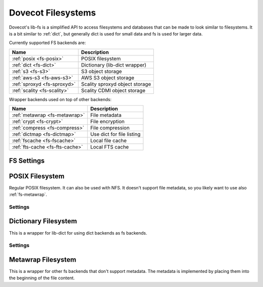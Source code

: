 .. _fs:

===================
Dovecot Filesystems
===================

Dovecot's lib-fs is a simplified API to access filesystems and databases that
can be made to look similar to filesystems. It is a bit similar to
:ref:`dict`, but generally dict is used for small data and fs is used for
larger data.

Currently supported FS backends are:

=============================================== =============================
Name                                            Description
=============================================== =============================
:ref:`posix <fs-posix>`                         POSIX filesystem
:ref:`dict <fs-dict>`                           Dictionary (lib-dict wrapper)
:ref:`s3 <fs-s3>`                               S3 object storage
:ref:`aws-s3 <fs-aws-s3>`                       AWS S3 object storage
:ref:`sproxyd <fs-sproxyd>`                     Scality sproxyd object storage
:ref:`scality <fs-scality>`                     Scality CDMI object storage
=============================================== =============================

Wrapper backends used on top of other backends:

=============================================== =============================
Name                                            Description
=============================================== =============================
:ref:`metawrap <fs-metawrap>`                   File metadata
:ref:`crypt <fs-crypt>`                         File encryption
:ref:`compress <fs-compress>`                   File compression
:ref:`dictmap <fs-dictmap>`                     Use dict for file listing
:ref:`fscache <fs-fscache>`                     Local file cache
:ref:`fts-cache <fs-fts-cache>`                 Local FTS cache
=============================================== =============================

FS Settings
-----------

.. dovecot_core:setting:: fs
   :values: @named_list_filter

   Creates a new fs to the list of filesystems. The filter name refers
   to the :dovecot_core:ref:`fs_name` setting.

   Example::

     fs posix {
       [...]
     }

   Since an empty :dovecot_core:ref:`fs_driver` defaults to ``fs_name``,
   there is no need to specify ``fs_driver`` setting explicitly.

   It's possible to specify the same fs multiple times by separating the
   ``fs_name`` and ``fs_driver`` settings::

     fs compress1 {
       fs_driver = compress
     }
     fs compress2 {
       fs_driver = compress
     }


.. dovecot_core:setting:: fs_name
   :values: @string

   Name of the fs. The :dovecot_core:ref:`fs_driver` setting defaults to this.


.. dovecot_core:setting:: fs_driver
   :values: @string
   :default: @fs_name;dovecot_core

   The fs driver to use. Defaults to :dovecot_core:ref:`fs_name`.


.. _fs-posix:

POSIX Filesystem
----------------

Regular POSIX filesystem. It can also be used with NFS. It doesn't support
file metadata, so you likely want to use also :ref:`fs-metawrap`.

Settings
^^^^^^^^

.. dovecot_core:setting:: fs_posix_lock_method
   :values: flock, dotlock
   :default: flock

   Lock method to use for locking files. Currently nothing uses lib-fs locking.


.. dovecot_core:setting:: fs_posix_prefix
   :values: @string

   Directory prefix where files are read/written to. Note that the trailing
   ``/`` is not automatically added, so using e.g. ``/tmp/foo`` as prefix will
   cause ``/tmp/foofilename`` to be created.


.. dovecot_core:setting:: fs_posix_mode
   :values: @uint
   :default: 0600

   Mode to use for creating files.


.. dovecot_core:setting:: fs_posix_autodelete_empty_directories
   :values: @boolean
   :default: yes

   If the last file in a directory is deleted, should the parent directory be
   automatically deleted? Using this setting makes the POSIX filesystem behave
   more like an object storage would. However, it can also delete the parent
   directory hierarchy farther up than wanted.


.. dovecot_core:setting:: fs_posix_fsync
   :values: @boolean
   :default: yes

   Should ``fsync()`` be called after writes to guarantee that it's written to
   disk?


.. dovecot_core:setting:: fs_posix_accurate_mtime
   :values: @boolean
   :default: no

   Should ``utimes()`` be called after writes to guarantee microsecond
   precision timestamps for files? By default Linux updates the mtime only on
   timer interrupts, which doesn't anywhere close to being microsecond
   precision. This is likely not useful outside testing.


.. _fs-dict:

Dictionary Filesystem
---------------------

This is a wrapper for lib-dict for using dict backends as fs backends.

Settings
^^^^^^^^

.. dovecot_core:setting:: fs_dict_value_encoding
   :values: raw, hex, base64
   :default: raw

   How to encode file content into the dict value.


.. _fs-metawrap:

Metawrap Filesystem
-------------------

This is a wrapper for other fs backends that don't support metadata. The
metadata is implemented by placing them into the beginning of the file content.

